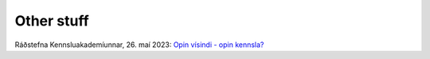 Other stuff
###########

Ráðstefna Kennsluakademíunnar, 26. maí 2023: `Opin vísindi - opin kennsla? <_static/2023-05-26-Radstefna_kennsluakademiunnar.pdf>`_
